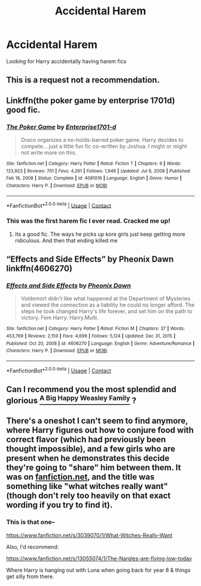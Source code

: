 #+TITLE: Accidental Harem

* Accidental Harem
:PROPERTIES:
:Score: 2
:DateUnix: 1619397599.0
:DateShort: 2021-Apr-26
:FlairText: Recommendation
:END:
Looking for Harry accidentally having harem fics


** This is a request not a recommendation.
:PROPERTIES:
:Author: DeDe_at_it_again
:Score: 2
:DateUnix: 1619517238.0
:DateShort: 2021-Apr-27
:END:


** Linkffn(the poker game by enterprise 1701d) good fic.
:PROPERTIES:
:Author: Aniki356
:Score: 1
:DateUnix: 1619397732.0
:DateShort: 2021-Apr-26
:END:

*** [[https://www.fanfiction.net/s/4081016/1/][*/The Poker Game/*]] by [[https://www.fanfiction.net/u/143877/Enterprise1701-d][/Enterprise1701-d/]]

#+begin_quote
  Draco organizes a no-holds-barred poker game. Harry decides to compete... just a little fun fic co-written by Joshua. I might or might not write more on this.
#+end_quote

^{/Site/:} ^{fanfiction.net} ^{*|*} ^{/Category/:} ^{Harry} ^{Potter} ^{*|*} ^{/Rated/:} ^{Fiction} ^{T} ^{*|*} ^{/Chapters/:} ^{9} ^{*|*} ^{/Words/:} ^{123,923} ^{*|*} ^{/Reviews/:} ^{701} ^{*|*} ^{/Favs/:} ^{4,261} ^{*|*} ^{/Follows/:} ^{1,949} ^{*|*} ^{/Updated/:} ^{Jul} ^{6,} ^{2008} ^{*|*} ^{/Published/:} ^{Feb} ^{18,} ^{2008} ^{*|*} ^{/Status/:} ^{Complete} ^{*|*} ^{/id/:} ^{4081016} ^{*|*} ^{/Language/:} ^{English} ^{*|*} ^{/Genre/:} ^{Humor} ^{*|*} ^{/Characters/:} ^{Harry} ^{P.} ^{*|*} ^{/Download/:} ^{[[http://www.ff2ebook.com/old/ffn-bot/index.php?id=4081016&source=ff&filetype=epub][EPUB]]} ^{or} ^{[[http://www.ff2ebook.com/old/ffn-bot/index.php?id=4081016&source=ff&filetype=mobi][MOBI]]}

--------------

*FanfictionBot*^{2.0.0-beta} | [[https://github.com/FanfictionBot/reddit-ffn-bot/wiki/Usage][Usage]] | [[https://www.reddit.com/message/compose?to=tusing][Contact]]
:PROPERTIES:
:Author: FanfictionBot
:Score: 1
:DateUnix: 1619397763.0
:DateShort: 2021-Apr-26
:END:


*** This was the first harem fic I ever read. Cracked me up!
:PROPERTIES:
:Author: JennaSayquah
:Score: 1
:DateUnix: 1619415665.0
:DateShort: 2021-Apr-26
:END:

**** Its a good fic. The ways he picks up kore girls just keep getting more ridiculous. And then that ending killed me
:PROPERTIES:
:Author: Aniki356
:Score: 1
:DateUnix: 1619415804.0
:DateShort: 2021-Apr-26
:END:


** “Effects and Side Effects” by Pheonix Dawn linkffn(4606270)
:PROPERTIES:
:Author: ceplma
:Score: 1
:DateUnix: 1619420841.0
:DateShort: 2021-Apr-26
:END:

*** [[https://www.fanfiction.net/s/4606270/1/][*/Effects and Side Effects/*]] by [[https://www.fanfiction.net/u/1717125/Pheonix-Dawn][/Pheonix Dawn/]]

#+begin_quote
  Voldemort didn't like what happened at the Department of Mysteries and viewed the connection as a liability he could no longer afford. The steps he took changed Harry's life forever, and set him on the path to victory. Fem Harry. Harry.Multi.
#+end_quote

^{/Site/:} ^{fanfiction.net} ^{*|*} ^{/Category/:} ^{Harry} ^{Potter} ^{*|*} ^{/Rated/:} ^{Fiction} ^{M} ^{*|*} ^{/Chapters/:} ^{37} ^{*|*} ^{/Words/:} ^{453,769} ^{*|*} ^{/Reviews/:} ^{2,159} ^{*|*} ^{/Favs/:} ^{4,699} ^{*|*} ^{/Follows/:} ^{5,124} ^{*|*} ^{/Updated/:} ^{Dec} ^{31,} ^{2015} ^{*|*} ^{/Published/:} ^{Oct} ^{20,} ^{2008} ^{*|*} ^{/id/:} ^{4606270} ^{*|*} ^{/Language/:} ^{English} ^{*|*} ^{/Genre/:} ^{Adventure/Romance} ^{*|*} ^{/Characters/:} ^{Harry} ^{P.} ^{*|*} ^{/Download/:} ^{[[http://www.ff2ebook.com/old/ffn-bot/index.php?id=4606270&source=ff&filetype=epub][EPUB]]} ^{or} ^{[[http://www.ff2ebook.com/old/ffn-bot/index.php?id=4606270&source=ff&filetype=mobi][MOBI]]}

--------------

*FanfictionBot*^{2.0.0-beta} | [[https://github.com/FanfictionBot/reddit-ffn-bot/wiki/Usage][Usage]] | [[https://www.reddit.com/message/compose?to=tusing][Contact]]
:PROPERTIES:
:Author: FanfictionBot
:Score: 1
:DateUnix: 1619420864.0
:DateShort: 2021-Apr-26
:END:


** Can I recommend you the most splendid and glorious [[https://archiveofourown.org/works/4413323/chapters/10023830?view_adult=true][^{A Big Happy Weasley Family}]] ?
:PROPERTIES:
:Author: Historical_General
:Score: 1
:DateUnix: 1619436517.0
:DateShort: 2021-Apr-26
:END:


** There's a oneshot I can't seem to find anymore, where Harry figures out how to conjure food with correct flavor (which had previously been thought impossible), and a few girls who are present when he demonstrates this decide they're going to "share" him between them. It was on [[https://fanfiction.net][fanfiction.net]], and the title was something like "what witches really want" (though don't rely too heavily on that exact wording if you try to find it).
:PROPERTIES:
:Author: Devil_May_Kare
:Score: 1
:DateUnix: 1619448716.0
:DateShort: 2021-Apr-26
:END:

*** This is that one--

[[https://www.fanfiction.net/s/3039070/1/What-Witches-Really-Want]]

Also, I'd recommend:

[[https://www.fanfiction.net/s/13055074/1/The-Nargles-are-flying-low-today]]

Where Harry is hanging out with Luna when going back for year 8 & things get silly from there.
:PROPERTIES:
:Author: zugrian
:Score: 3
:DateUnix: 1619505058.0
:DateShort: 2021-Apr-27
:END:
